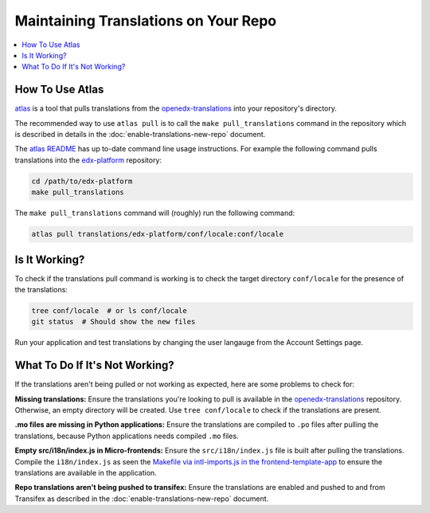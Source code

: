 #####################################
Maintaining Translations on Your Repo
#####################################

.. contents::
 :local:
 :depth: 2

================
How To Use Atlas
================

`atlas`_ is a tool that pulls translations from the `openedx-translations`_ into your repository's directory.

The recommended way to use ``atlas pull`` is to call the ``make pull_translations`` command in the repository which
is described in details in the :doc:`enable-translations-new-repo` document.

The `atlas README`_ has up to-date command line usage instructions. For example the following command pulls
translations into the `edx-platform`_ repository:

.. code-block:: bash

    cd /path/to/edx-platform
    make pull_translations

The ``make pull_translations`` command will (roughly) run the following command:

.. code-block:: bash

    atlas pull translations/edx-platform/conf/locale:conf/locale

==============
Is It Working?
==============

To check if the translations pull command is working is to check the target directory ``conf/locale``
for the presence of the translations:

.. code-block:: bash

    tree conf/locale  # or ls conf/locale
    git status  # Should show the new files

Run your application and test translations by changing the user langauge from the Account Settings page.

===============================
What To Do If It's Not Working?
===============================

If the translations aren't being pulled or not working as expected, here are some problems to check for:

**Missing translations:** Ensure the translations you're looking to pull is available in the `openedx-translations`_
repository. Otherwise, an empty directory will be created. Use ``tree conf/locale`` to check if the translations are
present.

**.mo files are missing in Python applications:** Ensure the translations are compiled to ``.po`` files after
pulling the translations, because Python applications needs compiled ``.mo`` files.

**Empty src/i18n/index.js in Micro-frontends:** Ensure the ``src/i18n/index.js`` file is built after pulling the
translations. Compile the ``i18n/index.js`` as seen the `Makefile via intl-imports.js in the frontend-template-app`_
to ensure the translations are available in the application.

**Repo translations aren't being pushed to transifex:** Ensure the translations are enabled and pushed to and from
Transifex as described in the :doc:`enable-translations-new-repo` document.


.. seealso::
  :doc:`enable-translations-new-repo` and :doc:`/developers/concepts/oep58`

.. _atlas: https://github.com/openedx/openedx-atlas?tab=readme-ov-file#usage
.. _atlas README: https://github.com/openedx/openedx-atlas?tab=readme-ov-file#usage
.. _Makefile: https://github.com/openedx/edx-platform/blob/b6366b67b37c7b53428efeda675a5e16cb498c38/Makefile#L87
.. _edx-platform: https://github.com/openedx/edx-platform
.. _openedx-translations: https://github.com/openedx/openedx-translations/tree/main/translations
.. _Makefile via intl-imports.js in the frontend-template-app: https://github.com/openedx/frontend-template-application/blob/d4c053a9987d4fc3195a525bdcd14bf9421ca41a/Makefile#L43
